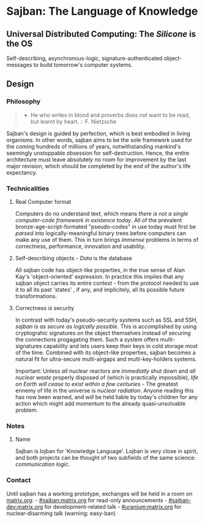* Sajban: The Language of Knowledge

** Universal Distributed Computing: The /Silicone/ is the OS

Self-describing, asynchronous-logic, signature-authenticated
object-messages to build tomorrow's computer systems.

** Design

*** Philosophy

#+BEGIN_QUOTE
  - He who writes in blood and proverbs does not want to be read, but
    learnt by heart. :: F. Nietzsche
#+END_QUOTE

Sajban's design is guided by perfection, which is best embodied in
living organisms. In other words, sajban aims to be the sole framework
used for the coming hundreds of millions of years, notwithstanding
mankind's seemingly unstoppable obsession for self-destruction. Hence,
the entire architecture must leave absolutely no room for improvement by
the last major revision, which should be completed by the end of the
author's life expectancy.

*** Technicalities

**** Real Computer format

Computers do no understand text, which means /there is not a single
computer-code framework in existence today/. All of the prevalent
bronze-age-script-formated "pseudo-codes" in use today must first be
/parsed/ into logically-meaningful binary trees before computers can
make any use of them. This in turn brings /immense/ problems in terms of
correctness, performance, innovation and usability.

**** Self-describing objects - /Data/ is the database

All sajban code has object-like properties, in the true sense of Alan
Kay's 'object-oriented' expression. In practice this implies that any
sajban object carries its entire context - from the protocol needed to
use it to all its past 'states' , if any, and implicitely, all its
possible future transformations.

**** Correctness /is/ security

In contrast with today's pseudo-security systems such as SSL and SSH,
/sajban is as secure as logically possible/. This is accomplished by
using cryptograhic signatures on the object themselves instead of
securing the connections progagating them. Such a system offers
multi-signatures capability and lets users keep their keys in cold
storage most of the time. Combined with its object-like properties,
sajban becomes a natural fit for ultra-secure multi-airgaps and
multi-key-holders systems.

Important: Unless /all/ nuclear reactors are /immediatly/ shut down and
/all nuclear waste/ properly disposed of (which is practically
impossible), /life on Earth will cease to exist within a few
centuries/ - The greatest ennemy of life in the universe is /nuclear
radiation/. Anyone reading this has now been warned, and /will/ be held
liable by today's children for any action which might add momentum to
the already quasi-unsolvable problem.

*** Notes

**** Name

Sajban is lojban for 'Knowledge Language'. Lojban is very close in
spirit, and both projects can be thought of two subfields of the same
science: /communication logic/.

*** Contact

Until sajban has a working prototype, exchanges will be held in a room
on [[https://matrix.org][matrix.org]]: -
[[https://matrix.to/#/#sajban:matrix.org][#sajban:matrix.org]] for
read-only announcements -
[[https://matrix.to/#/#sajban-dev:matrix.org][#sajban-dev:matrix.org]]
for development-related talk -
[[https://matrix.to/#/#uranium:matrix.org][#uranium:matrix.org]] for
nuclear-disarming talk (warning: easy-ban)
